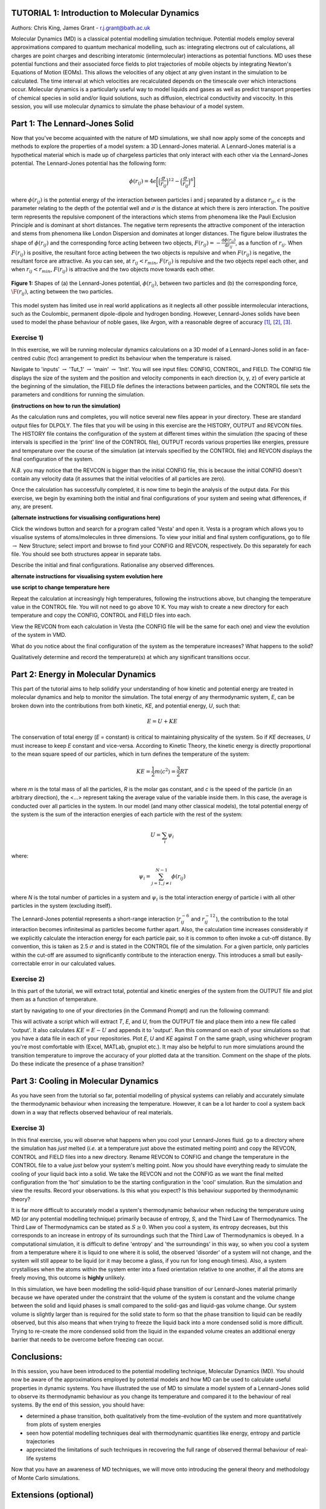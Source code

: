 .. _tutorial_1:

TUTORIAL 1: Introduction to Molecular Dynamics
==============================================

Authors: Chris King, James Grant - r.j.grant@bath.ac.uk

Molecular Dynamics (MD) is a classical potential modelling simulation technique.  Potential models employ several approximations compared to quantum mechanical modelling, such as: integrating electrons out of calculations, all charges are point charges and describing interatomic (intermolecular) interactions as potential functions.  MD uses these potential functions and their associated force fields to plot trajectories of mobile objects by integrating Newton's Equations of Motion (EOMs).  This allows the velocities of any object at any given instant in the simulation to be calculated.  The time interval at which velocities are recalculated depends on the timescale over which interactions occur.  Molecular dynamics is a particularly useful way to model liquids and gases as well as predict transport properties of chemical species in solid and/or liquid solutions, such as diffusion, electrical conductivity and viscocity.  In this session, you will use molecular dynamics to simulate the phase behaviour of a model system.

Part 1: The Lennard-Jones Solid
===============================

Now that you've become acquainted with the nature of MD simulations, we shall now apply some of the concepts and methods to explore the properties of a model system: a 3D Lennard-Jones material.  A Lennard-Jones material is a hypothetical material which is made up of chargeless particles that only interact with each other via the Lennard-Jones potential.  The Lennard-Jones potential has the following form:

.. math::

  \phi(r_{ij}) = 4\epsilon\biggl[\Bigl(\frac{\sigma}{r_{ij}}\Bigr)^{12}-\Bigl(\frac{\sigma}{r_{ij}}\Bigr)^{6}\biggr]
         
where :math:`\phi(r_{ij})` is the potential energy of the interaction between particles i and j separated by a distance :math:`r_{ij}`, :math:`\epsilon` is the parameter relating to the depth of the potential well and :math:`\sigma` is the distance at which there is zero interaction.  The positive term represents the repulsive component of the interactions which stems from phenomena like the Pauli Exclusion Principle and is dominant at short distances.  The negative term represents the attractive component of the interaction and stems from phenomena like London Dispersion and dominates at longer distances.  The figure below illustrates the shape of :math:`\phi(r_{ij})` and the corresponding force acting between two objects, :math:`F(r_{ij}) = -\frac{\mathrm{d}\phi(r_{ij})}{\mathrm{d}r_{ij}}`, as a function of :math:`r_{ij}`.  When :math:`F(r_{ij})` is positive, the resultant force acting between the two objects is repulsive and when :math:`F(r_{ij})` is negative, the resultant force are attractive.  As you can see, at :math:`r_{ij}<r_{min}`, :math:`F(r_{ij})` is repulsive and the two objects repel each other, and when :math:`r_{ij} <  r_{min}`, :math:`F(r_{ij})` is attractive and the two objects move towards each other.

.. figure:: images/Tut_1_images/LJ_potential.png
   :align: center

   **Figure 1:** Shapes of (a) the Lennard-Jones potential, :math:`\phi(r_{ij})`, between two particles and (b) the corresponding force, :math:`\F(r_{ij})`, acting between the two particles.

This model system has limited use in real world applications as it neglects all other possible intermolecular interactions, such as the Coulombic, permanent dipole-dipole and hydrogen bonding.  However, Lennard-Jones solids have been used to model the phase behaviour of noble gases, like Argon, with a reasonable degree of accuracy [#f1]_, [#f2]_, [#f3]_.

Exercise 1)
-----------

In this exercise, we will be running molecular dynamics calculations on a 3D model of a Lennard-Jones solid in an face-centred cubic (fcc) arrangement to predict its behaviour when the temperature is raised.  

|action| Navigate to 'inputs' :math:`\rightarrow` 'Tut_1' :math:`\rightarrow` 'main' :math:`\rightarrow` 'Init'.  You will see input files: CONFIG, CONTROL, and FIELD.  The CONFIG file displays the size of the system and the position and velocity components in each direction (x, y, z) of every particle at the beginning of the simulation, the FIELD file defines the interactions between particles, and the CONTROL file sets the parameters and conditions for running the simulation. 

.. |action| image:: images/General/action.png
   :scale: 5 %

**(instructions on how to run the simulation)**  

As the calculation runs and completes, you will notice several new files appear in your directory.  These are standard output files for DLPOLY.  The files that you will be using in this exercise are the HISTORY, OUTPUT and REVCON files.  The HISTORY file contains the configuration of the system at different times within the simulation (the spacing of these intervals is specified in the 'print' line of the CONTROL file), OUTPUT records various properties like energies, pressure and temperature over the course of the simulation (at intervals specified by the CONTROL file) and REVCON displays the final configuration of the system.  

*N.B.* you may notice that the REVCON is bigger than the initial CONFIG file, this is because the initial CONFIG doesn't contain any velocity data (it assumes that the initial velocities of all particles are zero).

Once the calculation has successfully completed, it is now time to begin the analysis of the output data.  For this exercise, we begin by examining both the initial and final configurations of your system and seeing what differences, if any, are present.  

**(alternate instructions for visualising configurations here)**

|action| Click the windows button and search for a program called \'Vesta\' and open it.  Vesta is a program which allows you to visualise systems of atoms/molecules in three dimensions. |action| To view your initial and final system configurations, go to file :math:`\rightarrow` New Structure; select import and browse to find your CONFIG and REVCON, respectively.  Do this separately for each file.  You should see both structures appear in separate tabs. 

|think| Describe the initial and final configurations.  Rationalise any observed differences.

.. |think| image:: images/General/think.png
   :height: 100 px
   :scale: 25 %

**alternate instructions for visualising system evolution here** 

**use script to change temperature here**

|action| Repeat the calculation at increasingly high temperatures, following the instructions above, but changing the temperature value in the CONTROL file.  You will not need to go above 10 K.  You may wish to create a new directory for each temperature and copy the CONFIG, CONTROL and FIELD files into each.  

|action| View the REVCON from each calculation in Vesta (the CONFIG file will be the same for each one) and |action| view the evolution of the system in VMD.  

|think| What do you notice about the final configuration of the system as the temperature increases?  |think| What happens to the solid? 

|think| Qualitatively determine and record the temperature(s) at which any significant transitions occur.  

Part 2: Energy in Molecular Dynamics
====================================

This part of the tutorial aims to help solidify your understanding of how kinetic and potential energy are treated in molecular dynamics and help to monitor the simulation.  The total energy of any thermodynamic system, *E*, can be broken down into the contributions from both kinetic, *KE*, and potential energy, *U*, such that:

.. math::

  E = U + KE
	
The conservation of total energy (*E* = constant) is critical to maintaining physicality of the system.  So if *KE* decreases, *U* must increase to keep *E* constant and vice-versa.  According to Kinetic Theory, the kinetic energy is directly proportional to the mean square speed of our particles, which in turn defines the temperature of the system:

.. math::

  KE = \frac{1}{2}m\langle c^{2} \rangle = \frac{3}{2}RT

where *m* is the total mass of all the particles, *R* is the molar gas constant, and *c* is the speed of the particle (in an arbitrary direction), the <...> represent taking the average value of the variable inside them.  In this case, the average is conducted over all particles in the system.
In our model (and many other classical models), the total potential energy of the system is the sum of the interaction energies of each particle with the rest of the system: 

.. math::

  U = \sum_{i} \psi_{i}

where:

.. math::

  \psi_i = \sum_{j=1,j \neq i}^{N-1} \phi(r_{ij})

where *N* is the total number of particles in a system and :math:`\psi_i` is the total interaction energy of particle i with all other particles in the system (excluding itself). 
 
The Lennard-Jones potential represents a short-range interaction (:math:`r_{ij}^{-6}` and :math:`r_{ij}^{-12}`), the contribution to the total interaction becomes infinitesimal as particles become further apart.  Also, the calculation time increases considerably if we explicitly calculate the interaction energy for each particle pair, so it is common to often invoke a cut-off distance.  By convention, this is taken as 2.5 :math:`\sigma` and is stated in the CONTROL file of the simulation. For a given particle, only particles within the cut-off are assumed to significantly contribute to the interaction energy.  This introduces a small but easily-correctable error in our calculated values. 

Exercise 2)
-----------

In this part of the tutorial, we will extract total, potential and kinetic energies of the system from the OUTPUT file and plot them as a function of temperature.  

|action| start by navigating to one of your directories (in the Command Prompt) and run the following command:



This will activate a script which will extract *T*, *E*, and *U*, from the OUTPUT file and place them into a new file called 'output'.  It also calculates :math:`KE = E - U` and appends it to 'output'.  |action| Run this command on each of your simulations so that you have a data file in each of your repositories.  |action| Plot *E*, *U* and *KE* against *T* on the same graph, using whichever program you're most comfortable with (Excel, MATLab, gnuplot etc.).  It may also be helpful to run more simulations around the transition temperature to improve the accuracy of your plotted data at the transition.  |action| Comment on the shape of the plots.  |think| Do these indicate the presence of a phase transition?

Part 3: Cooling in Molecular Dynamics
=====================================

As you have seen from the tutorial so far, potential modelling of physical systems can reliably and accurately simulate the thermodynamic behaviour when increasing the temperature.  However, it can be a lot harder to cool a system back down in a way that reflects observed behaviour of real materials.

Exercise 3)
-----------

In this final exercise, you will observe what happens when you cool your Lennard-Jones fluid.  |action| go to a directory where the simulation has *just* melted (*i.e.* at a temperature just above the estimated melting point) and copy the REVCON, CONTROL and FIELD files into a new directory.  |action| Rename REVCON to CONFIG and change the temperature in the CONTROL file to a value *just* below your system's melting point.  Now you should have everything ready to simulate the cooling of your liquid back into a solid.  We take the REVCON and not the CONFIG as we want the final melted configuration from the 'hot' simulation to be the starting configuration in the 'cool' simulation.  |action| Run the simulation and view the results.  |action| Record your observations.  |think| Is this what you expect? |think| Is this behaviour supported by thermodynamic theory?

It is far more difficult to accurately model a system's thermodynamic behaviour when reducing the temperature using MD (or any potential modelling technique) primarily because of entropy, *S*, and the Third Law of Thermodynamics.  The Third Law of Thermodynamics can be stated as :math:`S \geq 0`.  When you cool a system, its entropy decreases, but this corresponds to an increase in entropy of its surroundings such that the Third Law of Thermodynamics is obeyed.  In a computational simulation, it is difficult to define 'entropy' and 'the surroundings' in this way, so when you cool a system from a temperature where it is liquid to one where it is solid, the observed 'disorder' of a system will not change, and the system will still appear to be liquid (or it may become a glass, if you run for long enough times).  Also, a system crystallises when the atoms within the system enter into a fixed orientation relative to one another, if all the atoms are freely moving, this outcome is **highly** unlikely.

In this simulation, we have been modelling the solid-liquid phase transition of our Lennard-Jones material primarily because we have operated under the constraint that the volume of the system is constant and the volume change between the solid and liquid phases is small compared to the solid-gas and liquid-gas volume change.  Our system volume is slightly larger than is required for the solid state to form so that the phase transition to liquid can be readily observed, but this also means that when trying to freeze the liquid back into a more condensed solid is more difficult. Trying to re-create the more condensed solid from the liquid in the expanded volume creates an additional energy barrier that needs to be overcome before freezing can occur. 

Conclusions:
============

In this session, you have been introduced to the potential modelling technique, Molecular Dynamics (MD).  You should now be aware of the approximations employed by potential models and how MD can be used to calculate useful properties in dynamic systems.  You have illustrated the use of MD to simulate a model system of a Lennard-Jones solid to observe its thermodynamic behaviour as you change its temperature and compared it to the behaviour of real systems.  By the end of this session, you should have:

- determined a phase transition, both qualitatively from the time-evolution of the system and more quantitatively from plots of system energies
- seen how potential modelling techniques deal with thermodynamic quantities like energy, entropy and particle trajectories 
- appreciated the limitations of such techniques in recovering the full range of observed thermal behaviour of real-life systems

Now that you have an awareness of MD techniques, we will move onto introducing the general theory and methodology of Monte Carlo simulations.

Extensions (optional)
=====================

1. Ehrenfest classification:
----------------------------

In your studies you may have come across the idea of latent heat of phase transitions.  Latent heat, *L*, can be described as the energy required for all particles in a material to overcome thermal activation barriers and become more mobile in a less condensed phase (solid-liquid, liquid-gas).  This is observed as a plateau at the transition temperature of heating curves, where no change in temperature is seen despite heat flowing into the system, or as a step-change in the potential energy at the phase transition as a function of temperature.  |think| From your plot of *U* vs *T*, estimate the latent heat for the solid-liquid phase transition of the Lennard-Jones material.

A widely-used classification of phase transitions is the Ehrenfest classification, which describes phase transitions as n\ :sup:`th` \ order, where n is the n\ :sup:`th` \ order temperature derivative of an intrinsic quantity where a discontinuity occurs (see Figure 2).  For instance, the liquid-gas phase transition is described as a 1\ :sup:`st` \ order phase transition as there is a discontinuity in :math:`C_{v} = \frac{\partial U}{\partial T}`.  While a solid-solid phase transition is a 2\ :sup:`nd` \ order phase transition as there is a discontinuity in :math:`\frac{\partial C_{v}}{\partial T} = \frac{\partial^{2} U}{\partial T^{2}}`.

.. figure:: images/Tut_1_images/Ehrenfest.png
   :align: center

   **Figure 2:** Gibbs Free Energy, *G*, volume, *V*, enthalpy, *H*, entropy, *S*, and heat capacity at constant pressure, :math:`C_{p}` graphs against temperature for 0\ :sup:`th`\, 1\ :sup:`st` \ and 2\ :sup:`nd` \ order Ehrenfest phase transitions..

|think| With this in mind, what type of phase transition is your Lennard-Jones system undergoing and why?

.. rubric:: Footnotes

.. [#f1] W. T. Ashurst and W. G. Hoover, "Argon Shear Viscosity via a Lennard-Jones Potential with Equilibrium and Nonequilibrium Molecular Dynamics", *Phys. Rev. Lett.*, **31**, 4, 206-208, July 1973.
.. [#F2] B. W. Davies, "Radial Distribution Function for Argon: Calculations from Thermodynamic Properties and the Lennard-Jones 6:12 Potential", *J. Chem. Phys.*, **54**, 11, pp.4616-4625, June 1971. 
.. [#F3] R. O. Watts, "Percus-Yevick Approximation for the Truncated Lennard-Jones (12, 6) Potential Applied to Argon", *J. Chem. Phys.*, **50**, 2, pp. 984-988, January 1969.  
